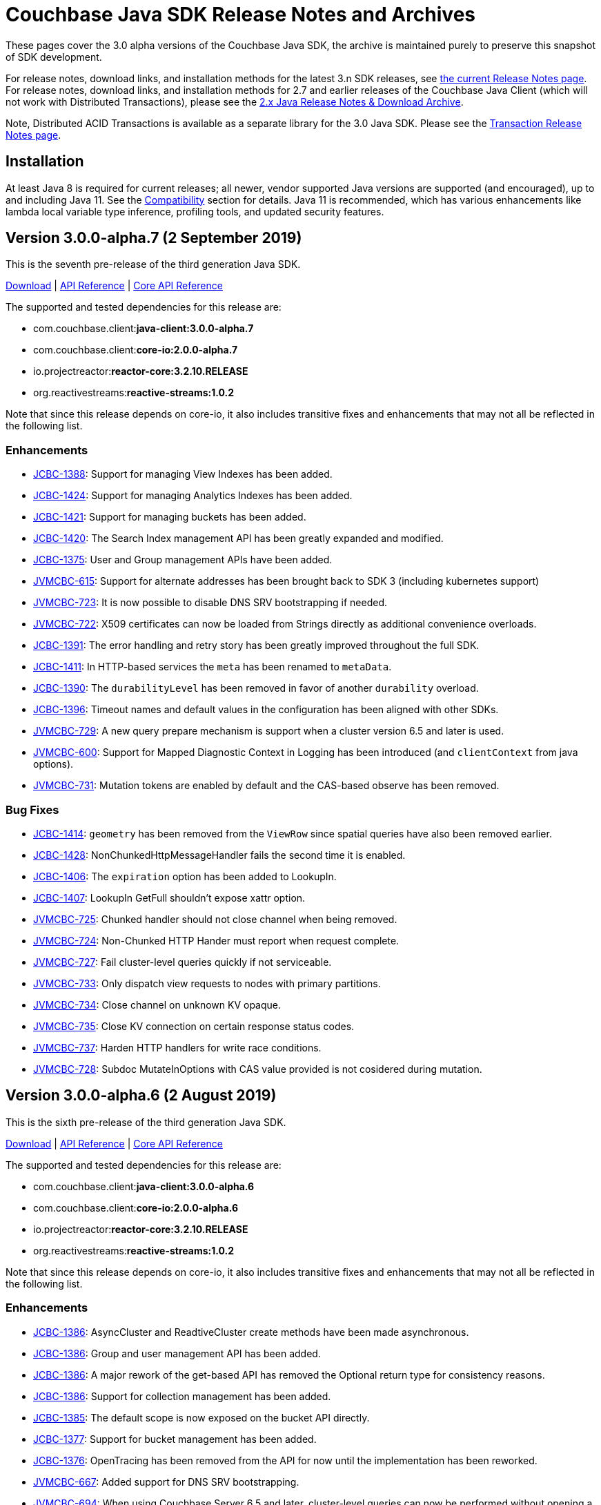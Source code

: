 // placeholder to archive the 3.0αλφα sdk release notes.

= Couchbase Java SDK Release Notes and Archives
:navtitle: Release Notes
:page-topic-type: project-doc

These pages cover the 3.0 alpha versions of the Couchbase Java SDK, the archive is maintained purely to preserve this snapshot of SDK development.

For release notes, download links, and installation methods for the latest 3.n SDK releases, see xref:sdk-release-notes.adoc[the current Release Notes page].
For release notes, download links, and installation methods for 2.7 and earlier releases of the Couchbase Java Client (which will not work with Distributed Transactions), please see the xref:2.7@java-sdk::sdk-release-notes[2.x Java Release Notes & Download Archive].

Note, Distributed ACID Transactions is available as a separate library for the 3.0 Java SDK.
Please see the xref:distributed-transactions-java-release-notes.adoc[Transaction Release Notes page].


== Installation

At least Java 8 is required for current releases; all newer, vendor supported Java versions are supported (and encouraged), up to and including Java 11. 
See the xref:compatibility.adoc[Compatibility] section for details.
Java 11 is recommended, which has various enhancements like lambda local variable type inference, profiling tools, and updated security features.

== Version 3.0.0-alpha.7 (2 September 2019)

This is the seventh pre-release of the third generation Java SDK.

http://packages.couchbase.com/clients/java/3.0.0-alpha.7/Couchbase-Java-Client-3.0.0-alpha.7.zip[Download] | 
http://docs.couchbase.com/sdk-api/couchbase-java-client-3.0.0-alpha.7/[API Reference] | http://docs.couchbase.com/sdk-api/couchbase-core-io-2.0.0-alpha.7/[Core API Reference]

The supported and tested dependencies for this release are:

* com.couchbase.client:**java-client:3.0.0-alpha.7**
* com.couchbase.client:**core-io:2.0.0-alpha.7**
* io.projectreactor:**reactor-core:3.2.10.RELEASE**
* org.reactivestreams:**reactive-streams:1.0.2**

Note that since this release depends on core-io, it also includes transitive fixes and enhancements that may not all be reflected in the following list.

=== Enhancements

* http://issues.couchbase.com/browse/JCBC-1388[JCBC-1388]:
Support for managing View Indexes has been added.
* http://issues.couchbase.com/browse/JCBC-1424[JCBC-1424]:
Support for managing Analytics Indexes has been added.
* http://issues.couchbase.com/browse/JCBC-1421[JCBC-1421]:
Support for managing buckets has been added.
* http://issues.couchbase.com/browse/JCBC-1420[JCBC-1420]:
The Search Index management API has been greatly expanded and modified.
* http://issues.couchbase.com/browse/JCBC-1375[JCBC-1375]:
User and Group management APIs have been added.
* http://issues.couchbase.com/browse/JVMCBC-615[JVMCBC-615]:
Support for alternate addresses has been brought back to SDK 3 (including kubernetes support)
* http://issues.couchbase.com/browse/JVMCBC-723[JVMCBC-723]:
It is now possible to disable DNS SRV bootstrapping if needed.
* http://issues.couchbase.com/browse/JVMCBC-722[JVMCBC-722]:
X509 certificates can now be loaded from Strings directly as additional convenience overloads.
* http://issues.couchbase.com/browse/JCBC-1391[JCBC-1391]:
The error handling and retry story has been greatly improved throughout the full SDK.
* http://issues.couchbase.com/browse/JCBC-1411[JCBC-1411]:
In HTTP-based services the `meta` has been renamed to `metaData`.
* http://issues.couchbase.com/browse/JCBC-1390[JCBC-1390]:
The `durabilityLevel` has been removed in favor of another `durability` overload.
* http://issues.couchbase.com/browse/JCBC-1396[JCBC-1396]:
Timeout names and default values in the configuration has been aligned with other SDKs.
* http://issues.couchbase.com/browse/JVMCBC-729[JVMCBC-729]:
A new query prepare mechanism is support when a cluster version 6.5 and later is used.
* http://issues.couchbase.com/browse/JVMCBC-600[JVMCBC-600]:
Support for Mapped Diagnostic Context in Logging has been introduced (and `clientContext` from java options).
* http://issues.couchbase.com/browse/JVMCBC-731[JVMCBC-731]:
Mutation tokens are enabled by default and the CAS-based observe has been removed.

=== Bug Fixes

* http://issues.couchbase.com/browse/JCBC-1414[JCBC-1414]:
`geometry` has been removed from the `ViewRow` since spatial queries have also been removed earlier.
* http://issues.couchbase.com/browse/JCBC-1428[JCBC-1428]:
NonChunkedHttpMessageHandler fails the second time it is enabled.
* http://issues.couchbase.com/browse/JCBC-1406[JCBC-1406]:
The `expiration` option has been added to LookupIn.
* http://issues.couchbase.com/browse/JCBC-1407[JCBC-1407]:
LookupIn GetFull shouldn't expose xattr option.
* http://issues.couchbase.com/browse/JVMCBC-725[JVMCBC-725]:
Chunked handler should not close channel when being removed.
* http://issues.couchbase.com/browse/JVMCBC-724[JVMCBC-724]:
Non-Chunked HTTP Hander must report when request complete.
* http://issues.couchbase.com/browse/JVMCBC-727[JVMCBC-727]:
Fail cluster-level queries quickly if not serviceable.
* http://issues.couchbase.com/browse/JVMCBC-733[JVMCBC-733]:
Only dispatch view requests to nodes with primary partitions.
* http://issues.couchbase.com/browse/JVMCBC-734[JVMCBC-734]:
Close channel on unknown KV opaque.
* http://issues.couchbase.com/browse/JVMCBC-735[JVMCBC-735]:
Close KV connection on certain response status codes.
* http://issues.couchbase.com/browse/JVMCBC-737[JVMCBC-737]:
Harden HTTP handlers for write race conditions.
* http://issues.couchbase.com/browse/JVMCBC-728[JVMCBC-728]:
Subdoc MutateInOptions with CAS value provided is not cosidered during mutation.

== Version 3.0.0-alpha.6 (2 August 2019)

This is the sixth pre-release of the third generation Java SDK.

http://packages.couchbase.com/clients/java/3.0.0-alpha.6/Couchbase-Java-Client-3.0.0-alpha.6.zip[Download] | 
http://docs.couchbase.com/sdk-api/couchbase-java-client-3.0.0-alpha.6/[API Reference] | http://docs.couchbase.com/sdk-api/couchbase-core-io-2.0.0-alpha.6/[Core API Reference]

The supported and tested dependencies for this release are:

* com.couchbase.client:**java-client:3.0.0-alpha.6**
* com.couchbase.client:**core-io:2.0.0-alpha.6**
* io.projectreactor:**reactor-core:3.2.10.RELEASE**
* org.reactivestreams:**reactive-streams:1.0.2**

Note that since this release depends on core-io, it also includes transitive fixes and enhancements that may not all be reflected in the following list.

=== Enhancements

* http://issues.couchbase.com/browse/JCBC-1386[JCBC-1386]:
AsyncCluster and ReadtiveCluster create methods have been made asynchronous.
* http://issues.couchbase.com/browse/JCBC-1386[JCBC-1386]:
Group and user management API has been added.
* http://issues.couchbase.com/browse/JCBC-1386[JCBC-1386]:
A major rework of the get-based API has removed the Optional return type for consistency reasons.
* http://issues.couchbase.com/browse/JCBC-1386[JCBC-1386]:
Support for collection management has been added.
* http://issues.couchbase.com/browse/JCBC-1385[JCBC-1385]:
The default scope is now exposed on the bucket API directly.
* http://issues.couchbase.com/browse/JCBC-1377[JCBC-1377]:
Support for bucket management has been added. 
* http://issues.couchbase.com/browse/JCBC-1376[JCBC-1376]:
OpenTracing has been removed from the API for now until the implementation has been reworked.
* http://issues.couchbase.com/browse/JVMCBC-667[JVMCBC-667]:
Added support for DNS SRV bootstrapping.
* http://issues.couchbase.com/browse/JVMCBC-694[JVMCBC-694]:
When using Couchbase Server 6.5 and later, cluster-level queries can now be performed without opening a bucket.
* http://issues.couchbase.com/browse/JVMCBC-706[JVMCBC-706]:
The IO handlers now consolidate internal flush syscalls to reduce them as much as possible, leading to measurable performance improvements in highly concurrent workloads.
* http://issues.couchbase.com/browse/JVMCBC-711[JVMCBC-711]:
Unknown/Unsupported KeyValue error status codes are now logged so they can be better debugged.
* http://issues.couchbase.com/browse/JVMCBC-717[JVMCBC-717]:
Explicit support for the new KeyValue status DurableWriteReCommitInProgress has been added and mapped to an exception.
* http://issues.couchbase.com/browse/JVMCBC-673[JVMCBC-673]:
KeyValue error map response codes are now handled like in core-io 1.x (aside from transparent retry logic).
* http://issues.couchbase.com/browse/JVMCBC-703[JVMCBC-703]:
Durable writes are now short circuited early on when they are not available on the server side.

=== Bug Fixes

* http://issues.couchbase.com/browse/JVMCBC-704[JVMCBC-704]:
The initial seed nodes are now kept fresh which each subsequent config update.
* http://issues.couchbase.com/browse/JVMCBC-705[JVMCBC-705]:
If the underlying socket is closed upon an endpoint (channel), the endpoint now triggers a proactive reconnect.
* http://issues.couchbase.com/browse/JVMCBC-707[JVMCBC-707]: 
Shutting down the core (and the core environment) is properly synchronized with its internal state, preventing early shutdown reports while the inner shutdown is still happening.
* http://issues.couchbase.com/browse/JVMCBC-710[JVMCBC-710]: 
A race condition has been fixed which made concurrent requests possible against non-pipelined HTTP sockets which lead to queries not being executed properly.

== Version 3.0.0-alpha.5 (4 July 2019)

This is the fifth pre-release of the third generation Java SDK.

http://packages.couchbase.com/clients/java/3.0.0-alpha.5/Couchbase-Java-Client-3.0.0-alpha.5.zip[Download] | 
http://docs.couchbase.com/sdk-api/couchbase-java-client-3.0.0-alpha.5/[API Reference] | http://docs.couchbase.com/sdk-api/couchbase-core-io-2.0.0-alpha.5/[Core API Reference]

The supported and tested dependencies for this release are:

* com.couchbase.client:**java-client:3.0.0-alpha.5**
* com.couchbase.client:**core-io:2.0.0-alpha.5**
* io.projectreactor:**reactor-core:3.2.10.RELEASE**
* io.opentracing:**opentracing-api:0.31.0**
* org.reactivestreams:**reactive-streams:1.0.2**

Note that since this release depends on core-io, it also includes transitive fixes and enhancements that may not all be reflected in the following list.

=== Enhancements

* http://issues.couchbase.com/browse/JCBC-1363[JCBC-1363], http://issues.couchbase.com/browse/JCBC-1282[JCBC-1282]: 
The exception hierarchy has been modified to align more closely with the other SDKs.
* http://issues.couchbase.com/browse/JVMCBC-700[JVMCBC-700]: 
On client initialization, diagnostics information with versions and config settings is printed at INFO level.

=== Bug Fixes

* http://issues.couchbase.com/browse/JVMCBC-686[JVMCBC-686]: 
Fixed default collection support when collections enabled.
* http://issues.couchbase.com/browse/JVMCBC-689[JVMCBC-689]: 
Now no longer get `DecodingFailedException` while performing sub_doc operations.
* http://issues.couchbase.com/browse/JVMCBC-1234[JVMCBC-1234]: 
Double check event loop before connecting.
* http://issues.couchbase.com/browse/JVMCBC-688[JVMCBC-688]: 
Always fetch cas-based observe fails for concurrent modifications.

== Version 3.0.0-alpha.4 (12 June 2019)

This is the fourth pre-release of the third generation Java SDK.

http://packages.couchbase.com/clients/java/3.0.0-alpha.4/Couchbase-Java-Client-3.0.0-alpha.4.zip[Download] | 
http://docs.couchbase.com/sdk-api/couchbase-java-client-3.0.0-alpha.4/[API Reference] | http://docs.couchbase.com/sdk-api/couchbase-core-io-2.0.0-alpha.4/[Core API Reference]

The supported and tested dependencies for this release are:

* com.couchbase.client:**java-client:3.0.0-alpha.4**
* com.couchbase.client:**core-io:2.0.0-alpha.4**
* io.projectreactor:**reactor-core:3.2.10.RELEASE**
* io.opentracing:**opentracing-api:0.31.0**
* org.reactivestreams:**reactive-streams:1.0.2**

Note that since this release depends on core-io, it also includes transitive fixes and enhancements that may not all be reflected in the following list.

=== New Features

* http://issues.couchbase.com/browse/JCBC-1345[JCBC-1345]: 
Prepared statement support is now available again for N1Ql queries.
* http://issues.couchbase.com/browse/JVMCBC-626[JVMCBC-626]: 
The connection string can now be used to load properties and seed nodes with custom ports.
* http://issues.couchbase.com/browse/JVMCBC-676[JVMCBC-676]: 
Multiple sockets/endpoints for the KV service has been brought back (from 2.x functionality).

=== Enhancements

* http://issues.couchbase.com/browse/JCBC-1347[JCBC-1347]: 
The `pretty` N1Ql query option has been removed since it is not needed.
* http://issues.couchbase.com/browse/JCBC-1355[JCBC-1355]: 
Spatial view API support has been removed since it is deprecated on the server.
* http://issues.couchbase.com/browse/JCBC-1282[JCBC-1282]: 
The exception hierachy for error handling has been overhauled.
* http://issues.couchbase.com/browse/JVMCBC-684[JVMCBC-684]: 
Event bus event categories are now extendable by other components.
* http://issues.couchbase.com/browse/JVMCBC-668[JVMCBC-668]: 
Collection IDs are now refreshed automatically if they change.

=== Bug Fixes

* http://issues.couchbase.com/browse/JVMCBC-671[JVMCBC-671]: 
Accidential pipelining for streaming results (which led to timed out requests) has been fixed.
* http://issues.couchbase.com/browse/JVMCBC-681[JVMCBC-681]: 
The SDK now avoids resolving network addresses early, laying the groundwork for Kubernetes support.

== Version 3.0.0-alpha.3 (13 May 2019)

This is the third pre-release of the third generation Java SDK.

http://packages.couchbase.com/clients/java/3.0.0-alpha.3/Couchbase-Java-Client-3.0.0-alpha.3.zip[Download] | 
http://docs.couchbase.com/sdk-api/couchbase-java-client-3.0.0-alpha.3/[API Reference] | http://docs.couchbase.com/sdk-api/couchbase-core-io-2.0.0-alpha.3/[Core API Reference]

The supported and tested dependencies for this release are:

* com.couchbase.client:**java-client:3.0.0-alpha.3**
* com.couchbase.client:**core-io:2.0.0-alpha.3**
* io.projectreactor:**reactor-core:3.2.8.RELEASE**
* io.opentracing:**opentracing-api:0.31.0**
* org.reactivestreams:**reactive-streams:1.0.2**

Note that since this release depends on core-io, it also includes transitive fixes and enhancements that may not all be reflected in the following list.

=== New Features

* http://issues.couchbase.com/browse/JCBC-1319[JCBC-1319]: 
Initial support for search index management capabilities.
* http://issues.couchbase.com/browse/JVMCBC-651[JVMCBC-651]: 
JSON query streaming parsers reworked completely on top of Jackson so they are more efficient, faster, and produce less garbage.
* http://issues.couchbase.com/browse/JVMCBC-617[JVMCBC-617]: 
It is now possible to populate the environment from system properties.

=== Enhancements

* http://issues.couchbase.com/browse/JCBC-1322[JCBC-1322]: 
Add `consistentWith` to `QueryOptions`.
* http://issues.couchbase.com/browse/JVMCBC-650[JVMCBC-650]: 
Traffic capturing can now be enabled on the environment.
* http://issues.couchbase.com/browse/JVMCBC-659[JVMCBC-659]: 
Native transports can be disabled with a switch on the environment.
* http://issues.couchbase.com/browse/JVMCBC-664[JVMCBC-664]: 
The SDK now passes the timeout down to the sync durability KV infrastructure.

=== Bug Fixes

* http://issues.couchbase.com/browse/JVMCBC-658[JVMCBC-658]: 
Improved config fetching and support for clusters deployed with `cluster_run`.
* http://issues.couchbase.com/browse/JVMCBC-669[JVMCBC-669]: 
Fixed a bug which prevent a node removal being picked up during rebalance out.
* http://issues.couchbase.com/browse/JVMCBC-655[JVMCBC-655]: 
Collection ID improvements (UnsignedLEB128 outputs bytes in reversed order).

== Version 3.0.0-alpha.2 (04 April 2019)

This is the second pre-release of the third generation Java SDK.

http://packages.couchbase.com/clients/java/3.0.0-alpha.2/Couchbase-Java-Client-3.0.0-alpha.2.zip[Download] | 
http://docs.couchbase.com/sdk-api/couchbase-java-client-3.0.0-alpha.2/[API Reference] | http://docs.couchbase.com/sdk-api/couchbase-core-io-2.0.0-alpha.2/[Core API Reference]

The supported and tested dependencies for this release are:

* com.couchbase.client:**java-client:3.0.0-alpha.2**
* com.couchbase.client:**core-io:2.0.0-alpha.2**
* io.projectreactor:**reactor-core:3.2.8.RELEASE**
* io.opentracing:**opentracing-api:0.31.0**
* org.reactivestreams:**reactive-streams:1.0.2**

Note that since this release depends on core-io, it also includes transitive fixes and enhancements that may not all be reflected in the following list.

=== New Features

* http://issues.couchbase.com/browse/JCBC-1313[JCBC-1313]: 
Initial query support for the Analytics service.
* http://issues.couchbase.com/browse/JCBC-1314[JCBC-1314]: 
Initial query support for the View service.
* http://issues.couchbase.com/browse/JCBC-1315[JCBC-1315]: 
Initial query support for the Search service.

=== Enhancements

* http://issues.couchbase.com/browse/JCBC-1310[JCBC-1310]: 
Get signatures change to include explicit Optionals on Monos which make it easier to handle non-existing documents.
* http://issues.couchbase.com/browse/JCBC-1316[JCBC-1316]: 
Reworked the API for N1QL queries.

=== Bug Fixes

* http://issues.couchbase.com/browse/JCBC-1311[JCBC-1311]: 
Shutdown is now correctly propagated into core-io.
* http://issues.couchbase.com/browse/JCBC-1305[JCBC-1305]: 
Removes unused expiry from RemoveOptions
* http://issues.couchbase.com/browse/JVMCBC-639[JVMCBC-639]: 
IO threads are now daemon threads to not prevent the JVM from shutting down even when the SDK was not properly shutdown in the first place.


== Version 3.0.0-alpha.1 (12 March 2019)

This is the first pre-release of the third generation Java SDK and a complete rewrite over the 2.x series. As such, there are no release notes for this release present.

